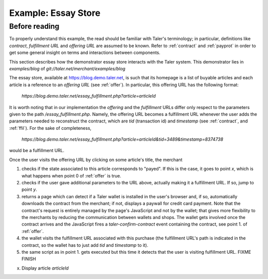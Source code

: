 ..
  This file is part of GNU TALER.
  Copyright (C) 2014, 2015, 2016 INRIA
  TALER is free software; you can redistribute it and/or modify it under the
  terms of the GNU General Public License as published by the Free Software
  Foundation; either version 2.1, or (at your option) any later version.
  TALER is distributed in the hope that it will be useful, but WITHOUT ANY
  WARRANTY; without even the implied warranty of MERCHANTABILITY or FITNESS FOR
  A PARTICULAR PURPOSE.  See the GNU Lesser General Public License for more details.
  You should have received a copy of the GNU Lesser General Public License along with
  TALER; see the file COPYING.  If not, see <http://www.gnu.org/licenses/>

  @author Florian Dold

==================================
Example: Essay Store
==================================

..
  The main page of the essay store shows links to essays of the form `/essay?name=:name`.
  
  The `/essay` URL takes the following query parameters:
   * `name`: mandatory, name of the essay
   * `tid`: optional, transaction ID generated by the merchant for the
     contract that was used to purchase an instance of the article
   * `timestamp`, optional, timestamp for the contract that was used to purchase
     the essay with the given `tid`.
  
  These are the steps for showing `/essay`.  If the wallet is not present in
  steps 2 and 3, the user agent is redirected to a mock credit card
  payment page.
  
  1. The server checks the status of the the essay with the name `name` in the server-side
     session state
  
    * If the essay is marked as payed, display the essay.
    * Otherwise proceed with step 2
  
  2. The server checks if the `tid` and `timestamp` query parameters are present
  
    * If `tid` and `timestamp` are present, restore the contract for the essay
      (using `tid` as transaction id in the contract, `timestamp` as timestamp
      and `timestamp+REFUND_DELTA` as refund deadline) and emit the
      `taler-execute-contract` DOM event in the user agent.
    * Otherwise proceed with step 3
  
  3. The server generates a new contract and emits the `taler-confirm-contract` DOM event in the user agent,
     with the essay name as repurchase correlation identifier and `/essay?name=:name?tid=:tid` as fulfillment url.
  
  
  In step 2, the `taler-execute-contract` event has the following parameters:
  
  * `H_contract`: hash of the contract that was restored
  * `payment_url`: The internal URL `/pay?H_contract=...` of the essay store,
    will set the server-side session state for the article associated with the
    contract hash on successful coin deposit.  The contract hash is associated
    with the article name in the server-side session state when the contract is restored.
  * `offer_url`: Link to a teaser page (`/teaser?name=...`), which also contains a link to the article
    page, without the `tid` parameter.
  
  
  Note that we assume that all essays cost the same (otherwise the amount would have to be included in
  the restoration information in the /essay fulfillment URL).  The refund deadline is computed
  by adding the merchant-specific constant `REFUND_DELTA` to the contract's timestamp.

..
  Describing implementation of the above scenario

--------------
Before reading
--------------
To properly understand this example, the read should be familiar with Taler's terminology;
in particular, definitions like `contract`, `fulfillment URL` and `offering URL` are assumed
to be known.  Refer to :ref:`contract` and :ref:`payprot` in order to get some general insight
on terms and interactions between components.


This section describes how the demonstrator essay store interacts with the Taler system.
This demonstrator lies in `examples/blog` of `git://taler.net/merchant/examples/blog`

The essay store, available at https://blog.demo.taler.net, is such that its homepage
is a list of buyable articles and each article is a reference to an `offering
URL` (see :ref:`offer`).  In particular, this offering URL has the following format:

  `https://blog.demo.taler.net/essay_fulfillment.php?article=articleId`

It is worth noting that in our implementation the `offering` and the `fulfillment` URLs
differ only respect to the parameters given to the path `/essay_fulfillment.php`.  Namely,
the offering URL becomes a fulfillment URL whenever the user adds the parameters needed to
reconstruct the contract, which are `tid` (transaction id) and `timestamp`
(see :ref:`contract`, and :ref:`ffil`).  For the sake of completeness,


  `https://blog.demo.taler.net/essay_fulfillment.php?article=articleId&tid=3489&timestamp=8374738`

would be a fulfillment URL.

Once the user visits the offering URL by clicking on some article's title, the merchant

1. checks if the state associated to this article corresponds to "payed".  If this is the
   case, it goes to point `x`, which is what happens when point 0 of :ref:`offer`
   is true.

2. checks if the user gave additional parameters to the URL above, actually making it a
   fulfillment URL.  If so, jump to point `y`.

3. returns a page which can detect if a Taler wallet is installed in the user's browser and,
   if so, automatically downloads the contract from the merchant; if not, displays a paywall
   for credit card payment.  Note that the contract's request is entirely managed by the page's
   JavaScript and not by the wallet; that gives more flexibility to the merchants by reducing
   the communication between wallets and shops. The wallet gets involved once the
   contract arrives and the JavaScript fires a `taler-confirm-contract` event containing the
   contract, see point 1. of :ref:`offer`.

4. the wallet visits the fulfillment URL associated with this purchase (the fulfillment
   URL's path is indicated in the contract, so the wallet has to just add `tid` and `timestamp`
   to it).

5. the same script as in point 1. gets executed but this time it detects that the user is visiting
   fulfillment URL. FIXME FINISH 




x. Display article `articleId`
